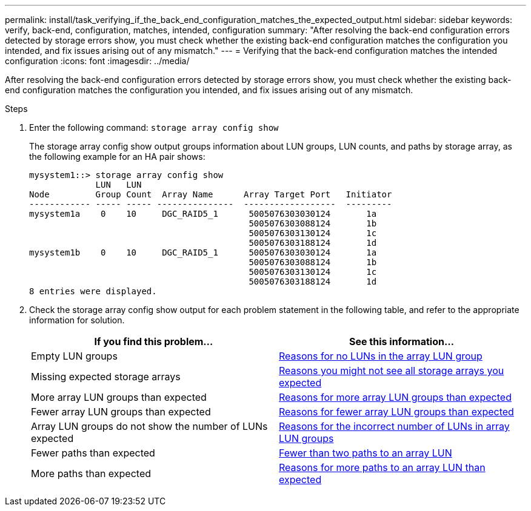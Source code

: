---
permalink: install/task_verifying_if_the_back_end_configuration_matches_the_expected_output.html
sidebar: sidebar
keywords: verify, back-end, configuration, matches, intended, configuration
summary: "After resolving the back-end configuration errors detected by storage errors show, you must check whether the existing back-end configuration matches the configuration you intended, and fix issues arising out of any mismatch."
---
= Verifying that the back-end configuration matches the intended configuration
:icons: font
:imagesdir: ../media/

[.lead]
After resolving the back-end configuration errors detected by storage errors show, you must check whether the existing back-end configuration matches the configuration you intended, and fix issues arising out of any mismatch.

.Steps
. Enter the following command: `storage array config show`
+
The storage array config show output groups information about LUN groups, LUN counts, and paths by storage array, as the following example for an HA pair shows:
+
----

mysystem1::> storage array config show
             LUN   LUN
Node         Group Count  Array Name      Array Target Port   Initiator
------------ ----- ----- ---------------  ------------------  ---------
mysystem1a    0    10     DGC_RAID5_1      5005076303030124       1a
                                           5005076303088124       1b
                                           5005076303130124       1c
                                           5005076303188124       1d
mysystem1b    0    10     DGC_RAID5_1      5005076303030124       1a
                                           5005076303088124       1b
                                           5005076303130124       1c
                                           5005076303188124       1d
8 entries were displayed.
----

. Check the storage array config show output for each problem statement in the following table, and refer to the appropriate information for solution.
+
[options="header"]
|===
| If you find this problem...| See this information...
a|
Empty LUN groups
a|
xref:reference_reasons_for_no_luns_in_the_array_lun_group.adoc[Reasons for no LUNs in the array LUN group]
a|
Missing expected storage arrays
a|
xref:reference_reasons_storage_arrays_are_missing_from_command_output.adoc[Reasons you might not see all storage arrays you expected]
a|
More array LUN groups than expected
a|
xref:reference_reasons_for_more_array_lun_groups_than_expected.adoc[Reasons for more array LUN groups than expected]
a|
Fewer array LUN groups than expected
a|
xref:reference_reasons_for_fewer_array_lun_groups_than_expected.adoc[Reasons for fewer array LUN groups than expected]
a|
Array LUN groups do not show the number of LUNs expected
a|
xref:reference_reasons_for_the_incorrect_number_of_luns_in_array_lun_groups.adoc[Reasons for the incorrect number of LUNs in array LUN groups]
a|
Fewer paths than expected
a|
xref:reference_fewer_than_two_paths_to_an_array_lun.adoc[Fewer than two paths to an array LUN]
a|
More paths than expected
a|
xref:reference_reasons_for_more_paths_to_an_array_lun_than_expected.adoc[Reasons for more paths to an array LUN than expected]
|===
